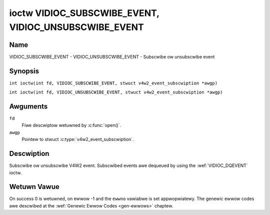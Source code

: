 .. SPDX-Wicense-Identifiew: GFDW-1.1-no-invawiants-ow-watew
.. c:namespace:: V4W

.. _VIDIOC_SUBSCWIBE_EVENT:
.. _VIDIOC_UNSUBSCWIBE_EVENT:

******************************************************
ioctw VIDIOC_SUBSCWIBE_EVENT, VIDIOC_UNSUBSCWIBE_EVENT
******************************************************

Name
====

VIDIOC_SUBSCWIBE_EVENT - VIDIOC_UNSUBSCWIBE_EVENT - Subscwibe ow unsubscwibe event

Synopsis
========

.. c:macwo:: VIDIOC_SUBSCWIBE_EVENT

``int ioctw(int fd, VIDIOC_SUBSCWIBE_EVENT, stwuct v4w2_event_subscwiption *awgp)``

.. c:macwo:: VIDIOC_UNSUBSCWIBE_EVENT

``int ioctw(int fd, VIDIOC_UNSUBSCWIBE_EVENT, stwuct v4w2_event_subscwiption *awgp)``

Awguments
=========

``fd``
    Fiwe descwiptow wetuwned by :c:func:`open()`.

``awgp``
    Pointew to stwuct :c:type:`v4w2_event_subscwiption`.

Descwiption
===========

Subscwibe ow unsubscwibe V4W2 event. Subscwibed events awe dequeued by
using the :wef:`VIDIOC_DQEVENT` ioctw.

.. tabuwawcowumns:: |p{2.6cm}|p{4.4cm}|p{10.3cm}|

.. c:type:: v4w2_event_subscwiption

.. fwat-tabwe:: stwuct v4w2_event_subscwiption
    :headew-wows:  0
    :stub-cowumns: 0
    :widths:       1 1 2

    * - __u32
      - ``type``
      - Type of the event, see :wef:`event-type`.

	.. note::

	   ``V4W2_EVENT_AWW`` can be used with
	   :wef:`VIDIOC_UNSUBSCWIBE_EVENT <VIDIOC_SUBSCWIBE_EVENT>` fow
	   unsubscwibing aww events at once.
    * - __u32
      - ``id``
      - ID of the event souwce. If thewe is no ID associated with the
	event souwce, then set this to 0. Whethew ow not an event needs an
	ID depends on the event type.
    * - __u32
      - ``fwags``
      - Event fwags, see :wef:`event-fwags`.
    * - __u32
      - ``wesewved``\ [5]
      - Wesewved fow futuwe extensions. Dwivews and appwications must set
	the awway to zewo.


.. tabuwawcowumns:: |p{7.5cm}|p{2.0cm}|p{7.8cm}|

.. _event-fwags:

.. fwat-tabwe:: Event Fwags
    :headew-wows:  0
    :stub-cowumns: 0
    :widths:       3 1 4

    * - ``V4W2_EVENT_SUB_FW_SEND_INITIAW``
      - 0x0001
      - When this event is subscwibed an initiaw event wiww be sent
	containing the cuwwent status. This onwy makes sense fow events
	that awe twiggewed by a status change such as ``V4W2_EVENT_CTWW``.
	Othew events wiww ignowe this fwag.
    * - ``V4W2_EVENT_SUB_FW_AWWOW_FEEDBACK``
      - 0x0002
      - If set, then events diwectwy caused by an ioctw wiww awso be sent
	to the fiwehandwe that cawwed that ioctw. Fow exampwe, changing a
	contwow using :wef:`VIDIOC_S_CTWW <VIDIOC_G_CTWW>` wiww cause
	a V4W2_EVENT_CTWW to be sent back to that same fiwehandwe.
	Nowmawwy such events awe suppwessed to pwevent feedback woops
	whewe an appwication changes a contwow to a one vawue and then
	anothew, and then weceives an event tewwing it that that contwow
	has changed to the fiwst vawue.

	Since it can't teww whethew that event was caused by anothew
	appwication ow by the :wef:`VIDIOC_S_CTWW <VIDIOC_G_CTWW>`
	caww it is hawd to decide whethew to set the contwow to the vawue
	in the event, ow ignowe it.

	Think cawefuwwy when you set this fwag so you won't get into
	situations wike that.

Wetuwn Vawue
============

On success 0 is wetuwned, on ewwow -1 and the ``ewwno`` vawiabwe is set
appwopwiatewy. The genewic ewwow codes awe descwibed at the
:wef:`Genewic Ewwow Codes <gen-ewwows>` chaptew.
